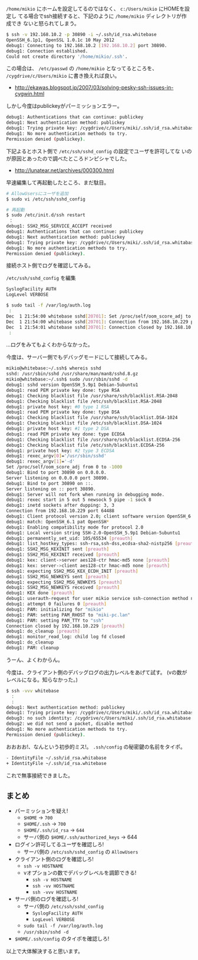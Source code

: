 # @layout post
# @title cygwinでssh接続できない 
# @date 2012-12-22
# @tag cygwin ssh

 =/home/mikio= にホームを設定してるのではなく、 =c:/Users/mikio= にHOMEを設定し
てる場合でssh接続すると、下記のように =/home/mikio= ディレクトリが作成でき
ないと怒られてしまう。
#+BEGIN_SRC sh
$ ssh -v 192.168.10.2 -p 30890 -i ~/.ssh/id_rsa.whitebase
OpenSSH_6.1p1, OpenSSL 1.0.1c 10 May 2012
debug1: Connecting to 192.168.10.2 [192.168.10.2] port 30890.
debug1: Connection established.
Could not create directory '/home/mikio/.ssh'.
#+END_SRC
この場合は、 =/etc/passwd= の =/home/mikio= となってるところを、
 =/cygdrive/c/Users/mikio= に書き換えれば良い。
- http://ekawas.blogspot.jp/2007/03/solving-pesky-ssh-issues-in-cygwin.html

しかし今度はpublickeyがパーミッションエラー。
#+BEGIN_SRC sh
debug1: Authentications that can continue: publickey
debug1: Next authentication method: publickey
debug1: Trying private key: /cygdrive/c/Users/miki/.ssh/id_rsa.whitabase
debug1: No more authentication methods to try.
Permission denied (publickey).
#+END_SRC
下記よるとホスト側で =/etc/ssh/sshd_config= の設定でユーザを許可してな
いのが原因とあったので調べたところドンピシャでした。

- http://lunatear.net/archives/000300.html

早速編集して再起動したところ、まだ駄目。
#+BEGIN_SRC sh
# AllowUsersにユーザを追加
$ sudo vi /etc/ssh/sshd_config

# 再起動 
$ sudo /etc/init.d/ssh restart
 ：
debug1: SSH2_MSG_SERVICE_ACCEPT received
debug1: Authentications that can continue: publickey
debug1: Next authentication method: publickey
debug1: Trying private key: /cygdrive/c/Users/miki/.ssh/id_rsa.whitabase
debug1: No more authentication methods to try.
Permission denied (publickey).
#+END_SRC

接続ホスト側でログを確認してみる。

 =/etc/ssh/sshd_config= を編集
#+BEGIN_SRC sh
SyslogFacility AUTH
LogLevel VERBOSE
#+END_SRC

#+BEGIN_SRC sh
$ sudo tail -f /var/log/auth.log
 :
Dec  1 21:54:00 whitebase sshd[20701]: Set /proc/self/oom_score_adj to 0
Dec  1 21:54:00 whitebase sshd[20701]: Connection from 192.168.10.229 port 64522
Dec  1 21:54:01 whitebase sshd[20701]: Connection closed by 192.168.10.229 [preauth]
 :
#+END_SRC
...ログをみてもよくわからなかった。

今度は、サーバー側でもデバッグモードにして接続してみる。
#+BEGIN_SRC sh
mikio@whitebase:~/.ssh$ whereis sshd
sshd: /usr/sbin/sshd /usr/share/man/man8/sshd.8.gz
mikio@whitebase:~/.ssh$ sudo /usr/sbin/sshd -d
debug1: sshd version OpenSSH_5.9p1 Debian-5ubuntu1
debug1: read PEM private key done: type RSA
debug1: Checking blacklist file /usr/share/ssh/blacklist.RSA-2048
debug1: Checking blacklist file /etc/ssh/blacklist.RSA-2048
debug1: private host key: #0 type 1 RSA
debug1: read PEM private key done: type DSA
debug1: Checking blacklist file /usr/share/ssh/blacklist.DSA-1024
debug1: Checking blacklist file /etc/ssh/blacklist.DSA-1024
debug1: private host key: #1 type 2 DSA
debug1: read PEM private key done: type ECDSA
debug1: Checking blacklist file /usr/share/ssh/blacklist.ECDSA-256
debug1: Checking blacklist file /etc/ssh/blacklist.ECDSA-256
debug1: private host key: #2 type 3 ECDSA
debug1: rexec_argv[0]='/usr/sbin/sshd'
debug1: rexec_argv[1]='-d'
Set /proc/self/oom_score_adj from 0 to -1000
debug1: Bind to port 30890 on 0.0.0.0.
Server listening on 0.0.0.0 port 30890.
debug1: Bind to port 30890 on ::.
Server listening on :: port 30890.
debug1: Server will not fork when running in debugging mode.
debug1: rexec start in 5 out 5 newsock 5 pipe -1 sock 8
debug1: inetd sockets after dupping: 3, 3
Connection from 192.168.10.229 port 64488
debug1: Client protocol version 2.0; client software version OpenSSH_6.1
debug1: match: OpenSSH_6.1 pat OpenSSH*
debug1: Enabling compatibility mode for protocol 2.0
debug1: Local version string SSH-2.0-OpenSSH_5.9p1 Debian-5ubuntu1
debug1: permanently_set_uid: 105/65534 [preauth]
debug1: list_hostkey_types: ssh-rsa,ssh-dss,ecdsa-sha2-nistp256 [preauth]
debug1: SSH2_MSG_KEXINIT sent [preauth]
debug1: SSH2_MSG_KEXINIT received [preauth]
debug1: kex: client->server aes128-ctr hmac-md5 none [preauth]
debug1: kex: server->client aes128-ctr hmac-md5 none [preauth]
debug1: expecting SSH2_MSG_KEX_ECDH_INIT [preauth]
debug1: SSH2_MSG_NEWKEYS sent [preauth]
debug1: expecting SSH2_MSG_NEWKEYS [preauth]
debug1: SSH2_MSG_NEWKEYS received [preauth]
debug1: KEX done [preauth]
debug1: userauth-request for user mikio service ssh-connection method none [preauth]
debug1: attempt 0 failures 0 [preauth]
debug1: PAM: initializing for "mikio"
debug1: PAM: setting PAM_RHOST to "miki-pc.lan"
debug1: PAM: setting PAM_TTY to "ssh"
Connection closed by 192.168.10.229 [preauth]
debug1: do_cleanup [preauth]
debug1: monitor_read_log: child log fd closed
debug1: do_cleanup
debug1: PAM: cleanup
#+END_SRC
うーん、よくわからん。

今度は、クライアント側のデバッグログの出力レベルをあげて試す。
(vの数がレベルになる。知らなかった。)
#+BEGIN_SRC sh
$ ssh -vvv whitebase
  :
  :
debug1: Next authentication method: publickey
debug1: Trying private key: /cygdrive/c/Users/miki/.ssh/id_rsa.whitabase
debug3: no such identity: /cygdrive/c/Users/miki/.ssh/id_rsa.whitabase
debug2: we did not send a packet, disable method
debug1: No more authentication methods to try.
Permission denied (publickey).
#+END_SRC
おおおお!、なんという初歩的ミス!。 =.ssh/config= の秘密鍵の名前をタイポ。
#+BEGIN_SRC sh
- IdentityFile ~/.ssh/id_rsa.whitabase
+ IdentityFile ~/.ssh/id_rsa.whitebase
#+END_SRC
これで無事接続できました。
** まとめ
- パーミッションを疑え!
  -  =$HOME= -> =700=
  -  =$HOME/.ssh= -> =700=
  -  =$HOME/.ssh/id_rsa= -> =644=
  - サーバ側の =$HOME/.ssh/authorized_keys= -> 644
- ログイン許可してるユーザを確認しろ!
  - サーバ側の =/etc/ssh/sshd_config= の =AllowUsers= 
- クライアント側のログを確認しろ!
  -  =ssh -v HOSTNAME=
  - vオプションの数でデバッグレベルを調節できる!
    -  =ssh -v HOSTNAME=
    -  =ssh -vv HOSTNAME=
    -  =ssh -vvv HOSTNAME= 
- サーバ側のログを確認しろ!
  - サーバ側の =/etc/ssh/sshd_config=
    -  =SyslogFacility AUTH=
    -  =LogLevel VERBOSE=
  -  =sudo tail -f /var/log/auth.log=
  -  =/usr/sbin/sshd -d=
- =$HOME/.ssh/config= のタイポを確認しろ!

以上で大体解決すると思います。
